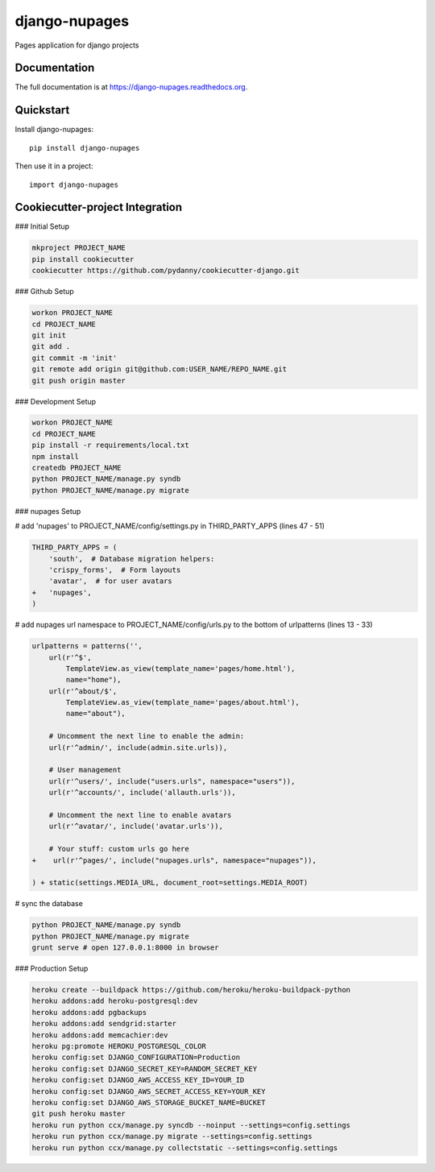 =============================
django-nupages
=============================

.. image:: https://badge.fury.io/py/django-nupages.png
    :target: https://badge.fury.io/py/django-nupages

.. image:: https://travis-ci.org/goldhand/django-nupages.png?branch=master
    :target: https://travis-ci.org/goldhand/django-nupages

.. image:: https://coveralls.io/repos/goldhand/django-nupages/badge.png?branch=master
    :target: https://coveralls.io/r/goldhand/django-nupages?branch=master

Pages application for django projects

Documentation
-------------

The full documentation is at https://django-nupages.readthedocs.org.

Quickstart
----------

Install django-nupages::

    pip install django-nupages

Then use it in a project::

    import django-nupages

Cookiecutter-project Integration
--------------------------------

### Initial Setup

.. code-block:: bash

    mkproject PROJECT_NAME
    pip install cookiecutter
    cookiecutter https://github.com/pydanny/cookiecutter-django.git

### Github Setup

.. code-block:: bash

    workon PROJECT_NAME
    cd PROJECT_NAME
    git init
    git add .
    git commit -m 'init'
    git remote add origin git@github.com:USER_NAME/REPO_NAME.git
    git push origin master

### Development Setup

.. code-block:: bash

    workon PROJECT_NAME
    cd PROJECT_NAME
    pip install -r requirements/local.txt
    npm install
    createdb PROJECT_NAME
    python PROJECT_NAME/manage.py syndb
    python PROJECT_NAME/manage.py migrate


### nupages Setup

.. code-block:: bash
    pip install git+https://github.com/goldhand/django-nupages.git
    # eventually will be pip install django-nupages

# add 'nupages' to PROJECT_NAME/config/settings.py in THIRD_PARTY_APPS (lines 47 - 51)

.. code-block:: python

    THIRD_PARTY_APPS = (
        'south',  # Database migration helpers:
        'crispy_forms',  # Form layouts
        'avatar',  # for user avatars
    +   'nupages',
    )

# add nupages url namespace to PROJECT_NAME/config/urls.py to the bottom of urlpatterns (lines 13 - 33)

.. code-block:: python

    urlpatterns = patterns('',
        url(r'^$',
            TemplateView.as_view(template_name='pages/home.html'),
            name="home"),
        url(r'^about/$',
            TemplateView.as_view(template_name='pages/about.html'),
            name="about"),

        # Uncomment the next line to enable the admin:
        url(r'^admin/', include(admin.site.urls)),
    
        # User management
        url(r'^users/', include("users.urls", namespace="users")),
        url(r'^accounts/', include('allauth.urls')),
    
        # Uncomment the next line to enable avatars
        url(r'^avatar/', include('avatar.urls')),
    
        # Your stuff: custom urls go here
    +    url(r'^pages/', include("nupages.urls", namespace="nupages")),
    
    ) + static(settings.MEDIA_URL, document_root=settings.MEDIA_ROOT)

# sync the database

.. code-block:: bash

    python PROJECT_NAME/manage.py syndb
    python PROJECT_NAME/manage.py migrate
    grunt serve # open 127.0.0.1:8000 in browser


### Production Setup
    
.. code-block:: bash

    heroku create --buildpack https://github.com/heroku/heroku-buildpack-python
    heroku addons:add heroku-postgresql:dev
    heroku addons:add pgbackups
    heroku addons:add sendgrid:starter
    heroku addons:add memcachier:dev
    heroku pg:promote HEROKU_POSTGRESQL_COLOR
    heroku config:set DJANGO_CONFIGURATION=Production
    heroku config:set DJANGO_SECRET_KEY=RANDOM_SECRET_KEY
    heroku config:set DJANGO_AWS_ACCESS_KEY_ID=YOUR_ID
    heroku config:set DJANGO_AWS_SECRET_ACCESS_KEY=YOUR_KEY
    heroku config:set DJANGO_AWS_STORAGE_BUCKET_NAME=BUCKET
    git push heroku master
    heroku run python ccx/manage.py syncdb --noinput --settings=config.settings
    heroku run python ccx/manage.py migrate --settings=config.settings
    heroku run python ccx/manage.py collectstatic --settings=config.settings
    
    
